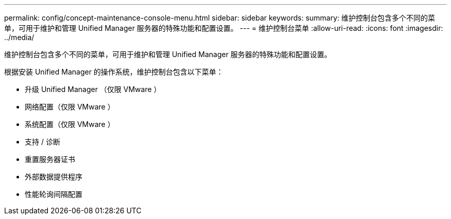 ---
permalink: config/concept-maintenance-console-menu.html 
sidebar: sidebar 
keywords:  
summary: 维护控制台包含多个不同的菜单，可用于维护和管理 Unified Manager 服务器的特殊功能和配置设置。 
---
= 维护控制台菜单
:allow-uri-read: 
:icons: font
:imagesdir: ../media/


[role="lead"]
维护控制台包含多个不同的菜单，可用于维护和管理 Unified Manager 服务器的特殊功能和配置设置。

根据安装 Unified Manager 的操作系统，维护控制台包含以下菜单：

* 升级 Unified Manager （仅限 VMware ）
* 网络配置（仅限 VMware ）
* 系统配置（仅限 VMware ）
* 支持 / 诊断
* 重置服务器证书
* 外部数据提供程序
* 性能轮询间隔配置

